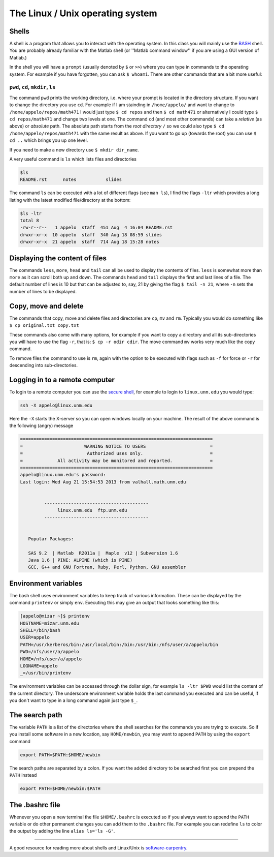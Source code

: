 .. -*- rst -*- -*- restructuredtext -*-

=================================
The Linux / Unix operating system
=================================


Shells
++++++

A shell is a program that allows you to interact with the operating system. In this class you will mainly use the `BASH`__ shell. You are probably already familiar with the Matlab shell (or ''Matlab command window'' if you are using a GUI version of Matlab.) 

In the shell you will have a ``prompt`` (usually denoted by ``$`` or ``>>``) where you can type in commands to the operating system. For example if you have forgotten, you can ask ``$ whoami``. There are other commands that are a bit more useful: 


``pwd``, ``cd``, ``mkdir``, ``ls``
~~~~~~~~~~~~~~~~~~~~~~~~~~~~~~~~~~

The command ``pwd`` prints the working directory, i.e. where your prompt is located in the directory structure. If you want to change the directory you use ``cd``. For example if I am stainding in ``/home/appelo/`` and want to change to ``/home/appelo/repos/math471`` I would just type ``$ cd repos`` and then  ``$ cd math471`` or alternatively I could type ``$ cd repos/math471`` and change two levels at one. The command ``cd`` (and most other commands) can take a *relative* (as above) or *absolute* path. The absolute path starts from the *root directory* ``/`` so we could also type ``$ cd /home/appelo/repos/math471`` with the same result as above. If you want to go up (towards the root) you can use ``$ cd ..`` which brings you up one level. 

If you need to make a new directory use ``$ mkdir dir_name``. 

A very useful command is ``ls`` which lists files and directories

.. code-block:: none

   $ls
   README.rst      notes           slides


The command ``ls`` can be executed with a lot of different flags (see ``man ls``), I find the flags ``-ltr`` which provides a long listing with the latest modified file/directory at the bottom:

.. code-block:: none

   $ls -ltr
   total 8
   -rw-r--r--   1 appelo  staff  451 Aug  4 16:04 README.rst
   drwxr-xr-x  10 appelo  staff  340 Aug 18 08:59 slides
   drwxr-xr-x  21 appelo  staff  714 Aug 18 15:28 notes


Displaying the content of files
+++++++++++++++++++++++++++++++

The commands ``less``, ``more``, ``head`` and ``tail`` can all be used to display the contents of files. ``less`` is somewhat more than ``more`` as it can scroll both up and down. The commands ``head`` and ``tail`` displays the first and last lines of a file. The default number of lines is 10 but that can be adjusted to, say, 21 by giving the flag ``$ tail -n 21``, where ``-n`` sets the number of lines to be displayed.    


Copy, move and delete 
+++++++++++++++++++++

The commands that copy, move and delete files and directories are ``cp``, ``mv`` and ``rm``. Typically you would do something like ``$ cp original.txt copy.txt`` 


These commands also come with many options, for example if you want to copy a directory and all its sub-directories you will have to use the flag ``-r``, that is: ``$ cp -r odir cdir``. The move command  ``mv`` works very much like the copy command. 

To remove files the command to use is ``rm``, again with the option to be executed with flags such as ``-f`` for force or ``-r`` for descending into sub-directories.  


Logging in to a remote computer
+++++++++++++++++++++++++++++++

To login to a remote computer you can use the `secure shell`__, for example to login to ``linux.unm.edu`` you would type: 

.. code-block:: none

 ssh -X appelo@linux.unm.edu

Here the ``-X`` starts the X-server so you can open windows locally on your machine. The result of the above command is the following (angry) message

.. code-block:: none


 ========================================================================
 =                       WARNING NOTICE TO USERS                        =
 =                        Authorized uses only.                         =
 =             All activity may be monitored and reported.              =
 ========================================================================
 appelo@linux.unm.edu's password: 
 Last login: Wed Aug 21 15:54:53 2013 from valhall.math.unm.edu
 
 
          ---------------------------------------
               linux.unm.edu  ftp.unm.edu
          ---------------------------------------
 
 
    Popular Packages:
 
    SAS 9.2  | Matlab  R2011a |  Maple  v12 | Subversion 1.6
    Java 1.6 | PINE: ALPINE (which is PINE)
    GCC, G++ and GNU Fortran, Ruby, Perl, Python, GNU assembler
 


Environment variables
+++++++++++++++++++++ 

The bash shell uses environment variables to keep track of various information. These can be displayed by the command ``printenv`` or simply ``env``. Executing this may give an output that looks something like this: 

.. code-block:: none

 [appelo@mizar ~]$ printenv
 HOSTNAME=mizar.unm.edu
 SHELL=/bin/bash
 USER=appelo
 PATH=/usr/kerberos/bin:/usr/local/bin:/bin:/usr/bin:/nfs/user/a/appelo/bin
 PWD=/nfs/user/a/appelo
 HOME=/nfs/user/a/appelo
 LOGNAME=appelo
 _=/usr/bin/printenv

The environment variables can be accessed through the dollar sign, for example ``ls -ltr $PWD`` would list the content of the current directory. The underscore environment variable holds the last command you executed and can be useful, if you don't want to type in a long command again just type ``$_``.


The search path
+++++++++++++++

The variable ``PATH`` is a list of the directories where the shell searches for the commands you are trying to execute. So if you install some software in a new location, say ``HOME/newbin``, you may want to append ``PATH`` by using the ``export`` command

.. code-block:: none
  
  export PATH=$PATH:$HOME/newbin

The search paths are separated by a colon. If you want the added directory to be searched first you can prepend the ``PATH`` instead
 
.. code-block:: none
  
  export PATH=$HOME/newbin:$PATH


The .bashrc file
++++++++++++++++

Whenever you open a new terminal the file ``$HOME/.bashrc`` is executed so if you always want to append the ``PATH`` variable or do other permanent changes you can add them to the ``.bashrc`` file. For example you can redefine ``ls`` to color the output by adding the line ``alias ls='ls -G'``.  

-------------------

A good resource for reading more about shells and Linux/Unix is `software-carpentry`__.

__ http://en.wikipedia.org/wiki/Bash_(Unix_shell)
__ http://software-carpentry.org/v5/novice/shell/index.html
__ http://en.wikipedia.org/wiki/Secure_Shell


